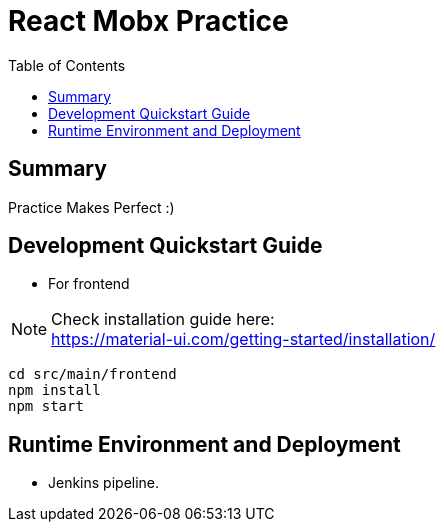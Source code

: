 = React Mobx Practice
:toc:

== Summary
Practice Makes Perfect  :) +


== Development Quickstart Guide
* For frontend +

NOTE: Check installation guide here: +
https://material-ui.com/getting-started/installation/

[source,linux]
cd src/main/frontend
npm install
npm start

== Runtime Environment and Deployment

* Jenkins pipeline. +
